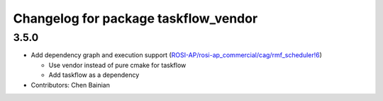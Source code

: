 ^^^^^^^^^^^^^^^^^^^^^^^^^^^^^^^^^^^^^
Changelog for package taskflow_vendor
^^^^^^^^^^^^^^^^^^^^^^^^^^^^^^^^^^^^^

3.5.0
-----
* Add dependency graph and execution support (`ROSI-AP/rosi-ap_commercial/cag/rmf_scheduler!6 <https://gitlab.com/ROSI-AP/rosi-ap_commercial/cag/rmf_scheduler/-/merge_requests/6>`_)

  * Use vendor instead of pure cmake for taskflow
  * Add taskflow as a dependency
* Contributors: Chen Bainian
